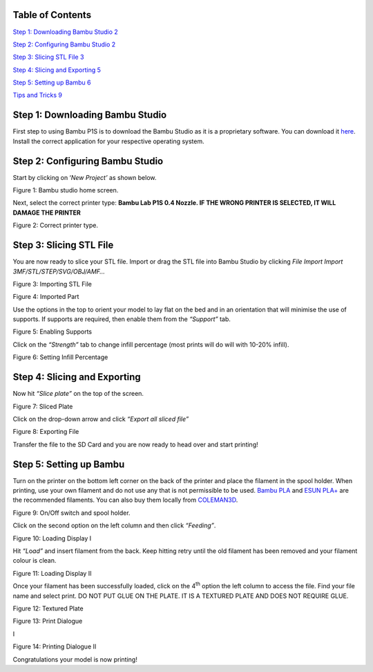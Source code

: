 Table of Contents
=================

`Step 1: Downloading Bambu Studio <#step-1-downloading-bambu-studio>`__
`2 <#step-1-downloading-bambu-studio>`__

`Step 2: Configuring Bambu Studio <#step-2-configuring-bambu-studio>`__
`2 <#step-2-configuring-bambu-studio>`__

`Step 3: Slicing STL File <#step-3-slicing-stl-file>`__
`3 <#step-3-slicing-stl-file>`__

`Step 4: Slicing and Exporting <#step-4-slicing-and-exporting>`__
`5 <#step-4-slicing-and-exporting>`__

`Step 5: Setting up Bambu <#step-5-setting-up-bambu>`__
`6 <#step-5-setting-up-bambu>`__

`Tips and Tricks <#_Toc160631625>`__ `9 <#_Toc160631625>`__

Step 1: Downloading Bambu Studio
================================

First step to using Bambu P1S is to download the Bambu Studio as it is a
proprietary software. You can download it
`here <https://bambulab.com/en/download>`__. Install the correct
application for your respective operating system.

Step 2: Configuring Bambu Studio
================================

Start by clicking on ‘\ *New Project’* as shown below.

.. image:: vertopal_c7eab9f72a144cc8ad1f7b261756c178/media/image1.png
   :width: 6.49449in
   :height: 4.05906in

Figure 1: Bambu studio home screen.

Next, select the correct printer type: **Bambu Lab P1S 0.4 Nozzle. IF
THE WRONG PRINTER IS SELECTED, IT WILL DAMAGE THE PRINTER**

.. image:: vertopal_c7eab9f72a144cc8ad1f7b261756c178/media/image2.png
   :alt: A screenshot of a computer Description automatically generated
   :width: 5.81944in
   :height: 1.76389in

Figure 2: Correct printer type.

Step 3: Slicing STL File
========================

You are now ready to slice your STL file. Import or drag the STL file
into Bambu Studio by clicking *File Import* *Import
3MF/STL/STEP/SVG/OBJ/AMF…* |A screenshot of a computer Description
automatically generated|

Figure 3: Importing STL File

.. image:: vertopal_c7eab9f72a144cc8ad1f7b261756c178/media/image4.png
   :alt: A screenshot of a computer Description automatically generated
   :width: 6.5in
   :height: 4.0625in

Figure 4: Imported Part

Use the options in the top to orient your model to lay flat on the bed
and in an orientation that will minimise the use of supports. If
supports are required, then enable them from the *“Support”* tab.

.. image:: vertopal_c7eab9f72a144cc8ad1f7b261756c178/media/image5.png
   :alt: A screenshot of a computer Description automatically generated
   :width: 6.5in
   :height: 4.0625in

Figure 5: Enabling Supports

Click on the *“Strength”* tab to change infill percentage (most prints
will do will with 10-20% infill).

.. image:: vertopal_c7eab9f72a144cc8ad1f7b261756c178/media/image6.png
   :width: 2.53367in
   :height: 2.65432in

Figure 6: Setting Infill Percentage

Step 4: Slicing and Exporting 
==============================

Now hit *“Slice plate”* on the top of the screen.

.. image:: vertopal_c7eab9f72a144cc8ad1f7b261756c178/media/image7.png
   :width: 6.5in
   :height: 4.0625in

Figure 7: Sliced Plate

Click on the drop-down arrow and click *“Export all sliced file”*

.. image:: vertopal_c7eab9f72a144cc8ad1f7b261756c178/media/image8.png
   :alt: A screenshot of a computer Description automatically generated
   :width: 6.5in
   :height: 2.57222in

Figure 8: Exporting File

Transfer the file to the SD Card and you are now ready to head over and
start printing!

Step 5: Setting up Bambu
========================

Turn on the printer on the bottom left corner on the back of the printer
and place the filament in the spool holder. When printing, use your own
filament and do not use any that is not permissible to be used. `Bambu
PLA <https://ca.store.bambulab.com/products/pla-basic-filament>`__ and
`ESUN
PLA+ <https://www.amazon.ca/1-75mm-Black-Printer-Filament-2-2lbs/dp/B01EKEMDA6/ref=sr_1_11?crid=WJ6WAH6ONA0X&dib=eyJ2IjoiMSJ9.UikmRW7fvnnRUWXATZwe-va6pwSST4q-UL6KmphWGCGxhKYkR3gHF6q2yyKYtawryuuBDggr2jAthrTkCXTzpN2dpySL4NSPfvI3FqjqMnhns9Gm-uAncVic0w_Qh913dktfzHCyMC2sphKdfrpSiDdY_NpIf1pEAnoIs6pA25DvSILgjhwbuDE6SW2Cxc_jgGW-JRCsAqh8zidYJRzg7_6ydpf8Zdv8rijA4JEVaZ5-bd1ylNgi9Ab1Fsou4GLnHaI89MRpy-WzyUsQJofyuqF7wpy-i7WhdRofx1MfxNM.hLuOSTXyF4VlU-pFQ6mu7RwBl8WPah4r3xRHakgJCVo&dib_tag=se&keywords=esun+pla+plus&qid=1709750917&sprefix=esun+pla+plu%2Caps%2C116&sr=8-11>`__
are the recommended filaments. You can also buy them locally from
`COLEMAN3D <https://coleman3d.ca/>`__.

.. image:: vertopal_c7eab9f72a144cc8ad1f7b261756c178/media/image9.jpeg
   :alt: A black computer with a roll of wire Description automatically
   generated
   :width: 3.78698in
   :height: 2.84023in

Figure 9: On/Off switch and spool holder.

Click on the second option on the left column and then click
*“Feeding”*.

.. image:: vertopal_c7eab9f72a144cc8ad1f7b261756c178/media/image10.jpeg
   :alt: A close up of a machine Description automatically generated
   :width: 3.33684in
   :height: 2.50263in

Figure 10: Loading Display I

Hit *“L*\ o\ *ad”* and insert filament from the back. Keep hitting retry
until the old filament has been removed and your filament colour is
clean.

.. image:: vertopal_c7eab9f72a144cc8ad1f7b261756c178/media/image11.jpeg
   :alt: A close up of a machine Description automatically generated
   :width: 3.33681in
   :height: 2.5026in

Figure 11: Loading Display II

Once your filament has been successfully loaded, click on the
4\ :sup:`th` option the left column to access the file. Find your file
name and select print. DO NOT PUT GLUE ON THE PLATE. IT IS A TEXTURED
PLATE AND DOES NOT REQUIRE GLUE.

.. image:: vertopal_c7eab9f72a144cc8ad1f7b261756c178/media/image12.jpeg
   :alt: A close up of a metal plate Description automatically generated
   :width: 4.68492in
   :height: 3.51369in

Figure 12: Textured Plate

.. image:: vertopal_c7eab9f72a144cc8ad1f7b261756c178/media/image13.jpeg
   :alt: A close up of a machine Description automatically generated
   :width: 3.50526in
   :height: 2.62895in

Figure 13: Print Dialogue

I\ |A close up of a machine Description automatically generated|

Figure 14: Printing Dialogue II

Congratulations your model is now printing!

.. |A screenshot of a computer Description automatically generated| image:: vertopal_c7eab9f72a144cc8ad1f7b261756c178/media/image3.png
   :width: 6.5in
   :height: 2.27708in
.. |A close up of a machine Description automatically generated| image:: vertopal_c7eab9f72a144cc8ad1f7b261756c178/media/image14.jpeg
   :width: 3.53684in
   :height: 2.65263in
